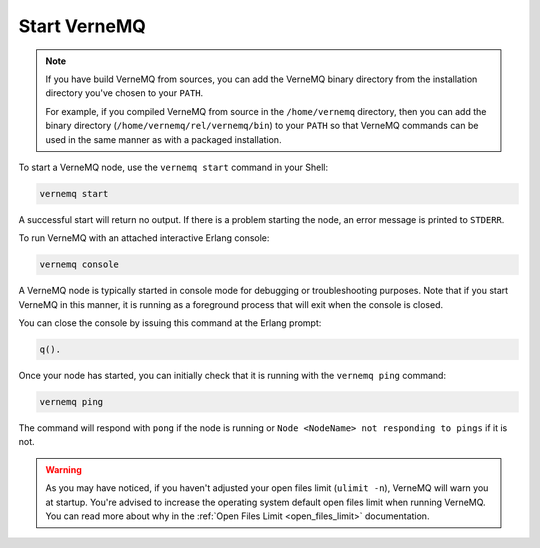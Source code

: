 .. _start_vernemq:

Start VerneMQ
-------------

.. note::

    If you have build VerneMQ from sources, you can add the VerneMQ binary directory from the installation directory you've chosen to your ``PATH``.
    
    For example, if you compiled VerneMQ from source in the ``/home/vernemq`` directory, then you can add the binary directory (``/home/vernemq/rel/vernemq/bin``) to your ``PATH`` so that VerneMQ commands can be used in the same manner as with a packaged installation.

To start a VerneMQ node, use the ``vernemq start`` command in your Shell:

.. code-block:: sh

    vernemq start

A successful start will return no output. If there is a problem starting the node, an error message is printed to ``STDERR``.

To run VerneMQ with an attached interactive Erlang console:

.. code-block:: sh

    vernemq console

A VerneMQ node is typically started in console mode for debugging or troubleshooting purposes. Note that if you start VerneMQ in this manner, it is running as a foreground process that will exit when the console is closed.

You can close the console by issuing this command at the Erlang prompt:

.. code-block:: sh

    q().

Once your node has started, you can initially check that it is running with the ``vernemq ping`` command:

.. code-block:: sh

    vernemq ping

The command will respond with ``pong`` if the node is running or ``Node <NodeName> not responding to pings`` if it is not.

.. warning:: 
    
    As you may have noticed, if you haven't adjusted your open files limit (``ulimit -n``), VerneMQ will warn you at startup. You're advised to increase the operating system default open files limit when running VerneMQ. You can read more about why in the :ref:`Open Files Limit <open_files_limit>` documentation. 
